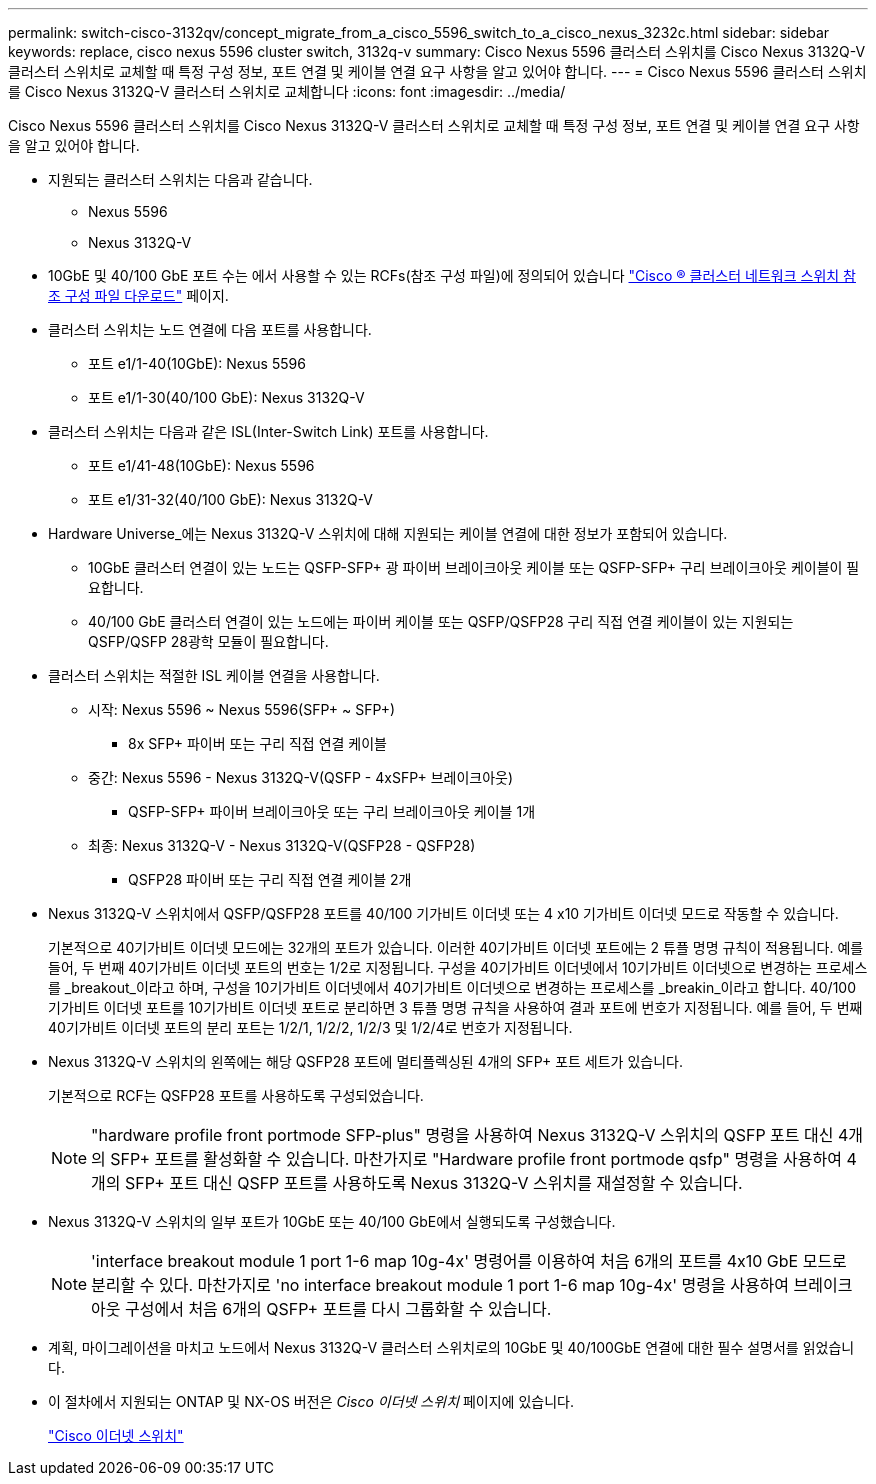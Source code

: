 ---
permalink: switch-cisco-3132qv/concept_migrate_from_a_cisco_5596_switch_to_a_cisco_nexus_3232c.html 
sidebar: sidebar 
keywords: replace, cisco nexus 5596 cluster switch, 3132q-v 
summary: Cisco Nexus 5596 클러스터 스위치를 Cisco Nexus 3132Q-V 클러스터 스위치로 교체할 때 특정 구성 정보, 포트 연결 및 케이블 연결 요구 사항을 알고 있어야 합니다. 
---
= Cisco Nexus 5596 클러스터 스위치를 Cisco Nexus 3132Q-V 클러스터 스위치로 교체합니다
:icons: font
:imagesdir: ../media/


[role="lead"]
Cisco Nexus 5596 클러스터 스위치를 Cisco Nexus 3132Q-V 클러스터 스위치로 교체할 때 특정 구성 정보, 포트 연결 및 케이블 연결 요구 사항을 알고 있어야 합니다.

* 지원되는 클러스터 스위치는 다음과 같습니다.
+
** Nexus 5596
** Nexus 3132Q-V


* 10GbE 및 40/100 GbE 포트 수는 에서 사용할 수 있는 RCFs(참조 구성 파일)에 정의되어 있습니다 https://mysupport.netapp.com/NOW/download/software/sanswitch/fcp/Cisco/netapp_cnmn/download.shtml["Cisco ® 클러스터 네트워크 스위치 참조 구성 파일 다운로드"^] 페이지.
* 클러스터 스위치는 노드 연결에 다음 포트를 사용합니다.
+
** 포트 e1/1-40(10GbE): Nexus 5596
** 포트 e1/1-30(40/100 GbE): Nexus 3132Q-V


* 클러스터 스위치는 다음과 같은 ISL(Inter-Switch Link) 포트를 사용합니다.
+
** 포트 e1/41-48(10GbE): Nexus 5596
** 포트 e1/31-32(40/100 GbE): Nexus 3132Q-V


* Hardware Universe_에는 Nexus 3132Q-V 스위치에 대해 지원되는 케이블 연결에 대한 정보가 포함되어 있습니다.
+
** 10GbE 클러스터 연결이 있는 노드는 QSFP-SFP+ 광 파이버 브레이크아웃 케이블 또는 QSFP-SFP+ 구리 브레이크아웃 케이블이 필요합니다.
** 40/100 GbE 클러스터 연결이 있는 노드에는 파이버 케이블 또는 QSFP/QSFP28 구리 직접 연결 케이블이 있는 지원되는 QSFP/QSFP 28광학 모듈이 필요합니다.


* 클러스터 스위치는 적절한 ISL 케이블 연결을 사용합니다.
+
** 시작: Nexus 5596 ~ Nexus 5596(SFP+ ~ SFP+)
+
*** 8x SFP+ 파이버 또는 구리 직접 연결 케이블


** 중간: Nexus 5596 - Nexus 3132Q-V(QSFP - 4xSFP+ 브레이크아웃)
+
*** QSFP-SFP+ 파이버 브레이크아웃 또는 구리 브레이크아웃 케이블 1개


** 최종: Nexus 3132Q-V - Nexus 3132Q-V(QSFP28 - QSFP28)
+
*** QSFP28 파이버 또는 구리 직접 연결 케이블 2개




* Nexus 3132Q-V 스위치에서 QSFP/QSFP28 포트를 40/100 기가비트 이더넷 또는 4 x10 기가비트 이더넷 모드로 작동할 수 있습니다.
+
기본적으로 40기가비트 이더넷 모드에는 32개의 포트가 있습니다. 이러한 40기가비트 이더넷 포트에는 2 튜플 명명 규칙이 적용됩니다. 예를 들어, 두 번째 40기가비트 이더넷 포트의 번호는 1/2로 지정됩니다. 구성을 40기가비트 이더넷에서 10기가비트 이더넷으로 변경하는 프로세스를 _breakout_이라고 하며, 구성을 10기가비트 이더넷에서 40기가비트 이더넷으로 변경하는 프로세스를 _breakin_이라고 합니다. 40/100 기가비트 이더넷 포트를 10기가비트 이더넷 포트로 분리하면 3 튜플 명명 규칙을 사용하여 결과 포트에 번호가 지정됩니다. 예를 들어, 두 번째 40기가비트 이더넷 포트의 분리 포트는 1/2/1, 1/2/2, 1/2/3 및 1/2/4로 번호가 지정됩니다.

* Nexus 3132Q-V 스위치의 왼쪽에는 해당 QSFP28 포트에 멀티플렉싱된 4개의 SFP+ 포트 세트가 있습니다.
+
기본적으로 RCF는 QSFP28 포트를 사용하도록 구성되었습니다.

+
[NOTE]
====
"hardware profile front portmode SFP-plus" 명령을 사용하여 Nexus 3132Q-V 스위치의 QSFP 포트 대신 4개의 SFP+ 포트를 활성화할 수 있습니다. 마찬가지로 "Hardware profile front portmode qsfp" 명령을 사용하여 4개의 SFP+ 포트 대신 QSFP 포트를 사용하도록 Nexus 3132Q-V 스위치를 재설정할 수 있습니다.

====
* Nexus 3132Q-V 스위치의 일부 포트가 10GbE 또는 40/100 GbE에서 실행되도록 구성했습니다.
+
[NOTE]
====
'interface breakout module 1 port 1-6 map 10g-4x' 명령어를 이용하여 처음 6개의 포트를 4x10 GbE 모드로 분리할 수 있다. 마찬가지로 'no interface breakout module 1 port 1-6 map 10g-4x' 명령을 사용하여 브레이크아웃 구성에서 처음 6개의 QSFP+ 포트를 다시 그룹화할 수 있습니다.

====
* 계획, 마이그레이션을 마치고 노드에서 Nexus 3132Q-V 클러스터 스위치로의 10GbE 및 40/100GbE 연결에 대한 필수 설명서를 읽었습니다.
* 이 절차에서 지원되는 ONTAP 및 NX-OS 버전은 _Cisco 이더넷 스위치_ 페이지에 있습니다.
+
http://support.netapp.com/NOW/download/software/cm_switches/["Cisco 이더넷 스위치"^]


